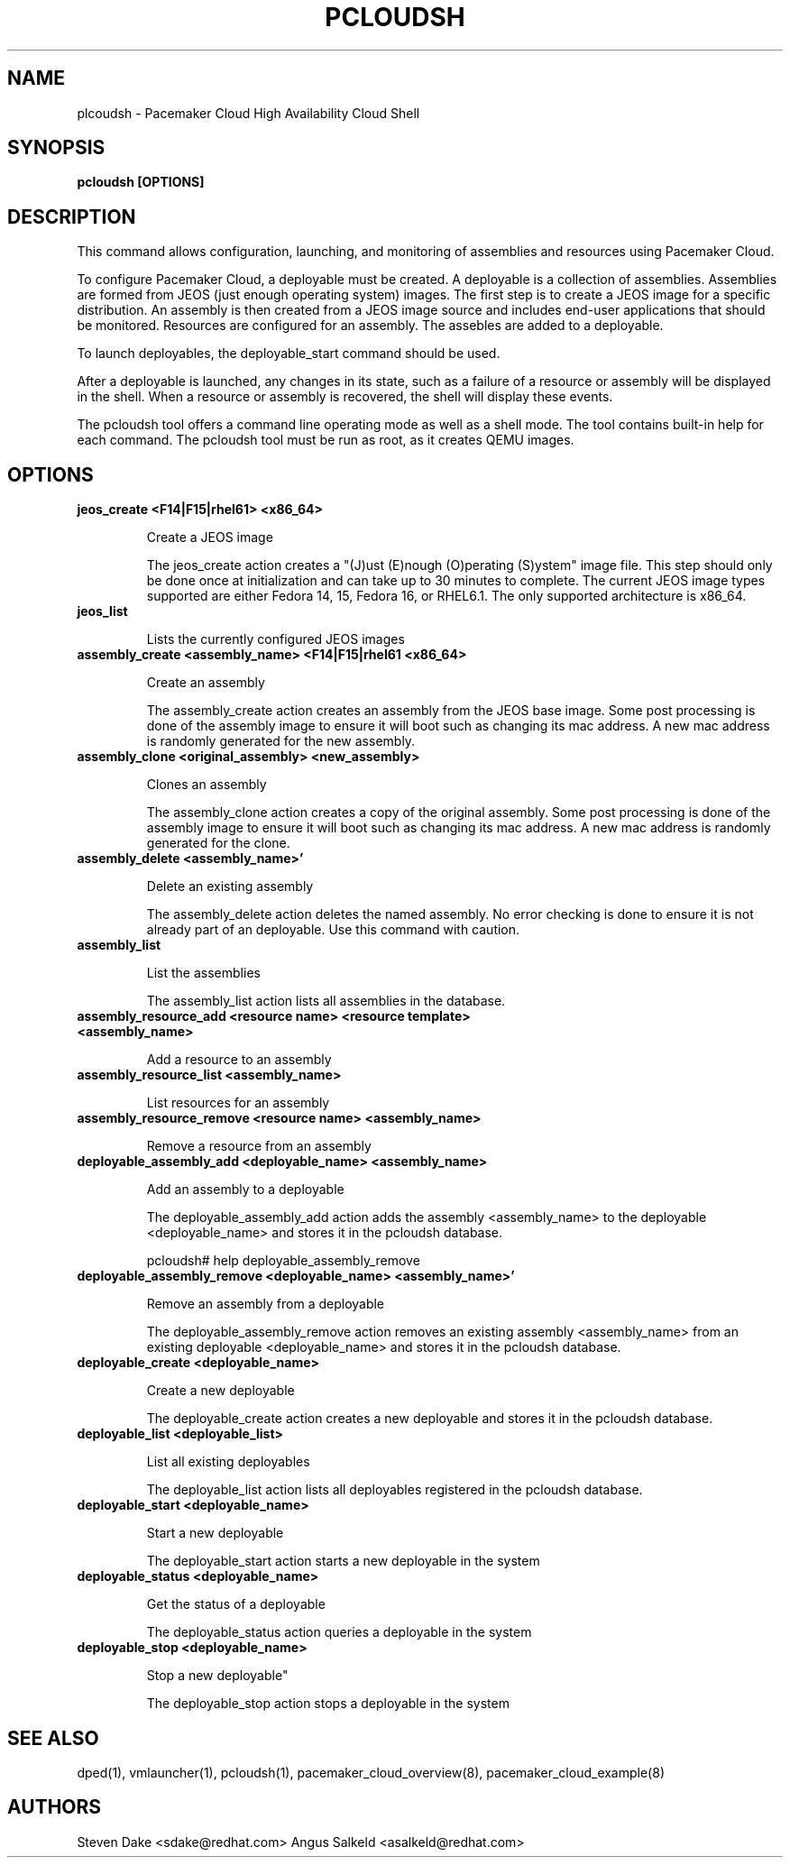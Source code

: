 .TH PCLOUDSH 1 "Jul 2011" "pcloudsh"

.SH NAME
plcoudsh - Pacemaker Cloud High Availability Cloud Shell

.SH SYNOPSIS
.B pcloudsh [OPTIONS]

.SH DESCRIPTION
This command allows configuration, launching, and monitoring of assemblies and
resources using Pacemaker Cloud.

To configure Pacemaker Cloud, a deployable must be created.  A deployable
is a collection of assemblies.  Assemblies are formed from JEOS (just enough
operating system) images.  The first step is to create a JEOS image for a
specific distribution.  An assembly is then created from a JEOS image source
and includes end-user applications that should be monitored.  Resources are
configured for an assembly.  The assebles are added to a deployable.

To launch deployables, the deployable_start command should be used.

After a deployable is launched, any changes in its state, such as a failure of
a resource or assembly will be displayed in the shell.  When a resource
or assembly is recovered, the shell will display these events.

The pcloudsh tool offers a command line operating mode as well as a shell mode.
The tool contains built-in help for each command.  The pcloudsh tool must be
run as root, as it creates QEMU images.

.SH OPTIONS
.TP
.B "jeos_create <F14|F15|rhel61> <x86_64>"

Create a JEOS image

The jeos_create action creates a "(J)ust (E)nough (O)perating (S)ystem" image
file.  This step should only be done once at initialization and can take up
to 30 minutes to complete.  The current JEOS image types supported are either
Fedora 14, 15, Fedora 16, or RHEL6.1.  The only supported architecture is
x86_64.

.TP
.B "jeos_list"

Lists the currently configured JEOS images

.TP
.B "assembly_create <assembly_name> <F14|F15|rhel61 <x86_64>"

Create an assembly

The assembly_create action creates an assembly from the JEOS base image.
Some post processing is done of the assembly image to ensure it will boot
such as changing its mac address.  A new mac address is randomly generated
for the new assembly.

.TP
.B "assembly_clone <original_assembly> <new_assembly>"

Clones an assembly

The assembly_clone action creates a copy of the original assembly.  Some
post processing is done of the assembly image to ensure it will boot such
as changing its mac address.  A new mac address is randomly generated
for the clone.

.TP
.B "assembly_delete <assembly_name>'"

Delete an existing assembly

The assembly_delete action deletes the named assembly.  No error checking is
done to ensure it is not already part of an deployable.  Use this command with
caution.

.TP
.B "assembly_list"

List the assemblies

The assembly_list action lists all assemblies in the database.

.TP
.B "assembly_resource_add <resource name> <resource template> <assembly_name>

Add a resource to an assembly

.TP
.B "assembly_resource_list <assembly_name>"

List resources for an assembly

.TP
.B "assembly_resource_remove <resource name> <assembly_name>"

Remove a resource from an assembly

.TP
.B "deployable_assembly_add <deployable_name> <assembly_name>"

Add an assembly to a deployable

The deployable_assembly_add action adds the assembly <assembly_name> to the
deployable <deployable_name> and stores it in the pcloudsh database.

pcloudsh# help deployable_assembly_remove

.TP
.B "deployable_assembly_remove <deployable_name> <assembly_name>'"

Remove an assembly from a deployable

The deployable_assembly_remove action removes an existing assembly
<assembly_name> from an existing deployable <deployable_name> and stores
it in the pcloudsh database.

.TP
.B "deployable_create <deployable_name>"

Create a new deployable

The deployable_create action creates a new deployable and stores it in the
pcloudsh database.

.TP
.B "deployable_list <deployable_list>"

List all existing deployables

The deployable_list action lists all deployables registered in the pcloudsh
database.

.TP
.B "deployable_start <deployable_name>"

Start a new deployable

The deployable_start action starts a new deployable in the system

.TP
.B "deployable_status <deployable_name>"

Get the status of a deployable

The deployable_status action queries a deployable in the system

.TP
.B "deployable_stop <deployable_name>

Stop a new deployable"

The deployable_stop action stops a deployable in the system

.SH SEE ALSO
dped(1), vmlauncher(1), pcloudsh(1), pacemaker_cloud_overview(8), pacemaker_cloud_example(8)

.SH AUTHORS
Steven Dake <sdake@redhat.com>
Angus Salkeld <asalkeld@redhat.com>
